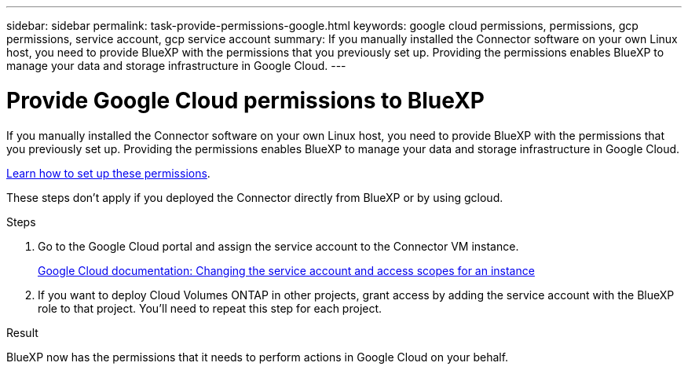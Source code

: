 ---
sidebar: sidebar
permalink: task-provide-permissions-google.html
keywords: google cloud permissions, permissions, gcp permissions, service account, gcp service account
summary: If you manually installed the Connector software on your own Linux host, you need to provide BlueXP with the permissions that you previously set up. Providing the permissions enables BlueXP to manage your data and storage infrastructure in Google Cloud.
---

= Provide Google Cloud permissions to BlueXP
:hardbreaks:
:nofooter:
:icons: font
:linkattrs:
:imagesdir: ./media/

[.lead]
If you manually installed the Connector software on your own Linux host, you need to provide BlueXP with the permissions that you previously set up. Providing the permissions enables BlueXP to manage your data and storage infrastructure in Google Cloud.

link:task-set-up-permissions-google.html[Learn how to set up these permissions].

These steps don't apply if you deployed the Connector directly from BlueXP or by using gcloud.

.Steps

. Go to the Google Cloud portal and assign the service account to the Connector VM instance.
+
https://cloud.google.com/compute/docs/access/create-enable-service-accounts-for-instances#changeserviceaccountandscopes[Google Cloud documentation: Changing the service account and access scopes for an instance^]

. If you want to deploy Cloud Volumes ONTAP in other projects, grant access by adding the service account with the BlueXP role to that project. You'll need to repeat this step for each project.

.Result

BlueXP now has the permissions that it needs to perform actions in Google Cloud on your behalf.